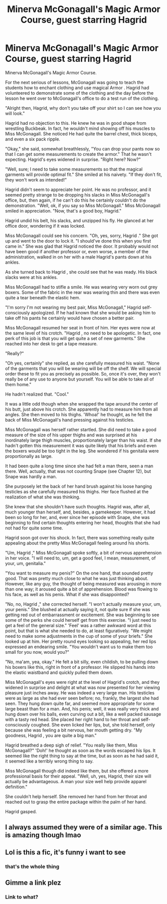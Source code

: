 #+TITLE: Minerva McGonagall's Magic Armor Course, guest starring Hagrid

* Minerva McGonagall's Magic Armor Course, guest starring Hagrid
:PROPERTIES:
:Author: CockGoblinReturns
:Score: 1
:DateUnix: 1619500453.0
:DateShort: 2021-Apr-27
:FlairText: Self-Promotion
:END:
Minerva McGonagall's Magic Armor Course.

For the next serious of lessons, McGonagall was going to teach the students how to enchant clothing and use magical Armor . Hagrid had volunteered to demonstrate some of the clothing and the day before the lesson he went over to McGonagall's office to do a test run of the clothing.

"Alright then, Hagrid, why don't you take off your shirt so I can see how you will look."

Hagrid had no objection to this. He knew he was in good shape from wrestling Buckbeak. In fact, he wouldn't mind showing off his muscles to Miss McGonagall. She noticed He had quite the barrel chest, thick biceps, and even a six pack ripple.

"Okay," she said, somewhat breathlessly, "You can drop your pants now so that I can get some measurements to create the armor." That he wasn't expecting. Hagrid's eyes widened in surprise. "Right here? Now?"

"Well, sure; I need to take some measurements so that the magical garments will provide optimal fit." She smiled at his naivety. "If they don't fit, they won't work as intended!"

Hagrid didn't seem to appreciate her point. He was no professor, and it seemed pretty strange to be dropping his slacks in Miss McGonagall's office, but, then again, if he can't do this he certainly couldn't do the demonstration. "Well, ok, if you say so Miss McGonagall." Miss McGonagall smiled in appreciation. "Now, that's a good boy, Hagrid."

Hagrid undid his belt, his slacks, and unzipped his fly. He glanced at her office door, wondering if it was locked.

Miss McGonagall could see his concern. "Oh, yes, sorry, Hagrid ." She got up and went to the door to lock it. "I should've done this when you first came in." She was glad that Hagrid noticed the door. It probably would not have been good if another professor or, even worse, a member of the administration, walked in on her with a male Hagrid's pants down at his ankles.

As she turned back to Hagrid , she could see that he was ready. His black slacks were at his ankles.

Miss McGonagall had to stifle a smile. He was wearing very worn out grey boxers. Some of the fabric in the rear was wearing thin and there was even quite a tear beneath the elastic hem.

"I'm sorry I'm not wearing my best pair, Miss McGonagall," Hagrid self-consciously apologized. If he had known that she would be asking him to take off his pants he certainly would have chosen a better pair.

Miss McGonagall resumed her seat in front of him. Her eyes were now at the same level of his crotch. "Hagrid , no need to be apologetic. In fact, one perk of this job is that you will get quite a set of new garments." She reached into her desk to get a tape measure.

"Really?"

"Oh yes, certainly" she replied, as she carefully measured his waist. "None of the garments that you will be wearing will be off the shelf. We will special order these to fit you as precisely as possible. So, once it's over, they won't really be of any use to anyone but yourself. You will be able to take all of them home."

He hadn't realized that. "Cool."

It was a little odd though when she wrapped the tape around the center of his butt, just above his crotch. She apparently had to measure him from all angles. She then moved to his thighs. 'Whoa!' he thought, as he felt the back of Miss McGonagall's hand pressing against his testicles.

Miss McGonagall was herself rather startled. She did need to take a good measure of the size of his upper thighs and was surprised at his inordinately large thigh muscles, proportionately larger than his waist. If she hadn't gotten this measurement it was quite likely that his briefs and even the boxers would be too tight in the leg. She wondered if his genitalia were proportionally as large.

It had been quite a long time since she had felt a man there, seen a man there. Well, actually, that was not counting Snape (see Chapter 12), but Snape was hardly a man.

She purposely let the back of her hand brush against his loose hanging testicles as she carefully measured his thighs. Her face flushed at the realization of what she was thinking.

She knew that she shouldn't have such thoughts. Hagrid was, after all, much younger than herself, and, besides, a gamekeeper. However, it had been so long for her, and, ever since her episode with Snape, she was beginning to find certain thoughts entering her head, thoughts that she had not had for quite some time.

Hagrid soon got over his shock. In fact, there was something really quite appealing about the pretty Miss McGonagall feeling around his shorts.

"Um, Hagrid ," Miss McGonagall spoke softly, a bit of nervous apprehension in her voice. "I will need to, um, get a good feel, I mean, measurement, of your, um, genitalia."

"You want to measure my penis?" On the one hand, that sounded pretty good. That was pretty much close to what he was just thinking about. However, like any guy, the thought of being measured was arousing in more than one way; it aroused quite a bit of apprehension. Blood was flowing to his face, as well as his penis. What if she was disappointed?

"No, no, Hagrid ," she corrected herself. "I won't actually measure your, um, your penis." She blushed at actually saying it, not quite sure if she was getting red out of embarrassment or excitement. She was beginning to see some of the perks she could herself get from this exercise. "I just need to get a feel of the general size." 'Feel' was a rather awkward word at this point, but that is what she needed to do, at least figuratively. "We might need to make some adjustments in the cup of some of your briefs." She looked up at him. Her pretty round eyes looking so appealing, her red lips expressed an endearing smile. "You wouldn't want us to make them too small for you now, would you?"

"No, ma'am, yea, okay." He felt a bit silly, even childish, to be pulling down his boxers like this, right in front of a professor. He slipped his hands into the elastic waistband and quickly pulled them down.

Miss McGonagall's eyes were right at the level of Hagrid's crotch, and they widened in surprise and delight at what was now presented for her viewing pleasure just inches away. He was indeed a very large man. His testicles were as large as she had ever seen before; no, frankly, the largest she had seen. They hung down quite far, and seemed more appropriate for some large beast than for a man. And, his penis; well, it was really very thick and hung down over his balls, even curving out a bit, like a well packed sausage with a tasty red head. She placed her right hand to her throat and self-consciously coughed. She even licked her lips, but, she told herself, only because she was feeling a bit nervous, her mouth getting dry. "My goodness, Hagrid , you are quite a big man."

Hagrid breathed a deep sigh of relief. "You really like them, Miss McGonagall?" 'Doh!' he thought as soon as the words escaped his lips. It seemed like the right thing to say at the time, but as soon as he had said it, it seemed like a terribly wrong thing to say.

Miss McGonagall though did indeed like them, but she offered a more professional basis for their appeal. "Well, uh, yes, Hagrid, their size will actually be advantageous. A man your size well help provide apparel definition."

She couldn't help herself. She removed her hand from her throat and reached out to grasp the entire package within the palm of her hand.

Hagrid gasped.


** I always assumed they were of a similar age. This is amazing though lmao
:PROPERTIES:
:Author: karigan_g
:Score: 2
:DateUnix: 1619521932.0
:DateShort: 2021-Apr-27
:END:


** Lol is this a fic, it's funny i want to see
:PROPERTIES:
:Author: Borgnaf
:Score: 1
:DateUnix: 1619510472.0
:DateShort: 2021-Apr-27
:END:

*** that's the whole thing
:PROPERTIES:
:Author: CockGoblinReturns
:Score: 1
:DateUnix: 1619512789.0
:DateShort: 2021-Apr-27
:END:


** Gimme a link plez
:PROPERTIES:
:Author: Borgnaf
:Score: 1
:DateUnix: 1619510483.0
:DateShort: 2021-Apr-27
:END:

*** Link to what?
:PROPERTIES:
:Author: CockGoblinReturns
:Score: 1
:DateUnix: 1619512780.0
:DateShort: 2021-Apr-27
:END:
